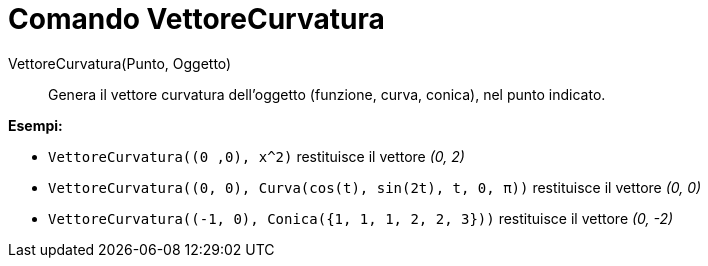 = Comando VettoreCurvatura
:page-en: commands/CurvatureVector
ifdef::env-github[:imagesdir: /it/modules/ROOT/assets/images]

VettoreCurvatura(Punto, Oggetto)::
  Genera il vettore curvatura dell'oggetto (funzione, curva, conica), nel punto indicato.

[EXAMPLE]
====

*Esempi:*

* `++VettoreCurvatura((0 ,0), x^2)++` restituisce il vettore _(0, 2)_
* `++VettoreCurvatura((0, 0), Curva(cos(t), sin(2t), t, 0, π))++` restituisce il vettore _(0, 0)_
* `++VettoreCurvatura((-1, 0), Conica({1, 1, 1, 2, 2, 3}))++` restituisce il vettore _(0, -2)_

====
